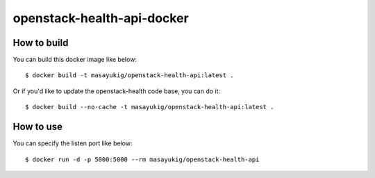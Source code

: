 openstack-health-api-docker
===========================

How to build
------------

You can build this docker image like below::

  $ docker build -t masayukig/openstack-health-api:latest .

Or if you'd like to update the openstack-health code base, you can do it::

  $ docker build --no-cache -t masayukig/openstack-health-api:latest .

How to use
----------

You can specify the listen port like below::

  $ docker run -d -p 5000:5000 --rm masayukig/openstack-health-api
